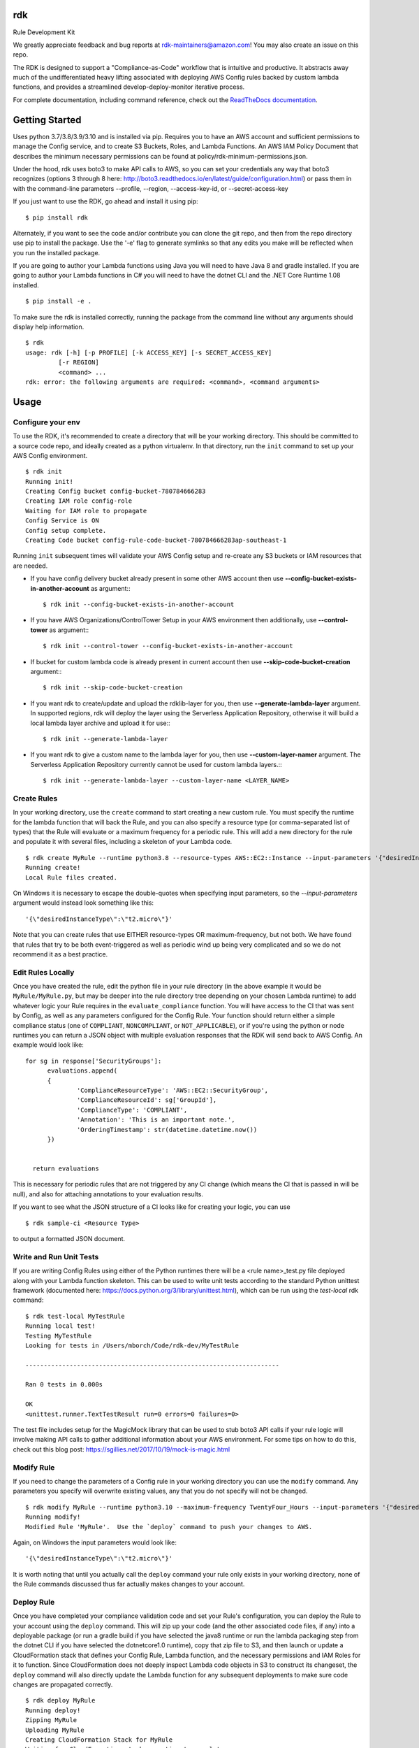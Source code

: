 rdk
===
|pypibadge| |downloadsbadge|


.. |pypibadge| image:: https://static.pepy.tech/personalized-badge/rdk?period=total&units=international_system&left_color=black&right_color=blue&left_text=downloads
  :target: https://pepy.tech/project/rdk
.. |downloadsbadge| image:: https://img.shields.io/pypi/v/rdk
  :alt: PyPI

Rule Development Kit

We greatly appreciate feedback and bug reports at rdk-maintainers@amazon.com! You may also create an issue on this repo.

The RDK is designed to support a "Compliance-as-Code" workflow that is intuitive and productive.  It abstracts away much of the undifferentiated heavy lifting associated with deploying AWS Config rules backed by custom lambda functions, and provides a streamlined develop-deploy-monitor iterative process.

For complete documentation, including command reference, check out the `ReadTheDocs documentation <https://rdk.readthedocs.io/en/latest/>`_.

Getting Started
===============
Uses python 3.7/3.8/3.9/3.10 and is installed via pip.  Requires you to have an AWS account and sufficient permissions to manage the Config service, and to create S3 Buckets, Roles, and Lambda Functions.  An AWS IAM Policy Document that describes the minimum necessary permissions can be found at policy/rdk-minimum-permissions.json.

Under the hood, rdk uses boto3 to make API calls to AWS, so you can set your credentials any way that boto3 recognizes (options 3 through 8 here: http://boto3.readthedocs.io/en/latest/guide/configuration.html) or pass them in with the command-line parameters --profile, --region, --access-key-id, or --secret-access-key

If you just want to use the RDK, go ahead and install it using pip::

$ pip install rdk

Alternately, if you want to see the code and/or contribute you can clone the git repo, and then from the repo directory use pip to install the package.  Use the '-e' flag to generate symlinks so that any edits you make will be reflected when you run the installed package.

If you are going to author your Lambda functions using Java you will need to have Java 8 and gradle installed.  If you are going to author your Lambda functions in C# you will need to have the dotnet CLI and the .NET Core Runtime 1.08 installed.
::

  $ pip install -e .

To make sure the rdk is installed correctly, running the package from the command line without any arguments should display help information.

::

  $ rdk
  usage: rdk [-h] [-p PROFILE] [-k ACCESS_KEY] [-s SECRET_ACCESS_KEY]
           [-r REGION]
           <command> ...
  rdk: error: the following arguments are required: <command>, <command arguments>


Usage
=====

Configure your env
------------------
To use the RDK, it's recommended to create a directory that will be your working directory.  This should be committed to a source code repo, and ideally created as a python virtualenv.  In that directory, run the ``init`` command to set up your AWS Config environment.

::

  $ rdk init
  Running init!
  Creating Config bucket config-bucket-780784666283
  Creating IAM role config-role
  Waiting for IAM role to propagate
  Config Service is ON
  Config setup complete.
  Creating Code bucket config-rule-code-bucket-780784666283ap-southeast-1

Running ``init`` subsequent times will validate your AWS Config setup and re-create any S3 buckets or IAM resources that are needed.

- If you have config delivery bucket already present in some other AWS account then use **--config-bucket-exists-in-another-account** as argument:::

  $ rdk init --config-bucket-exists-in-another-account
- If you have AWS Organizations/ControlTower Setup in your AWS environment then additionally, use **--control-tower** as argument:::

  $ rdk init --control-tower --config-bucket-exists-in-another-account
- If bucket for custom lambda code is already present in current account then use **--skip-code-bucket-creation** argument:::

  $ rdk init --skip-code-bucket-creation

- If you want rdk to create/update and upload the rdklib-layer for you, then use **--generate-lambda-layer** argument. In supported regions, rdk will deploy the layer using the Serverless Application Repository, otherwise it will build a local lambda layer archive and upload it for use:::

  $ rdk init --generate-lambda-layer 
- If you want rdk to give a custom name to the lambda layer for you, then use **--custom-layer-namer** argument. The Serverless Application Repository currently cannot be used for custom lambda layers.:::

  $ rdk init --generate-lambda-layer --custom-layer-name <LAYER_NAME>

Create Rules
------------
In your working directory, use the ``create`` command to start creating a new custom rule.  You must specify the runtime for the lambda function that will back the Rule, and you can also specify a resource type (or comma-separated list of types) that the Rule will evaluate or a maximum frequency for a periodic rule.  This will add a new directory for the rule and populate it with several files, including a skeleton of your Lambda code.

::

  $ rdk create MyRule --runtime python3.8 --resource-types AWS::EC2::Instance --input-parameters '{"desiredInstanceType":"t2.micro"}'
  Running create!
  Local Rule files created.

On Windows it is necessary to escape the double-quotes when specifying input parameters, so the `--input-parameters` argument would instead look something like this::

  '{\"desiredInstanceType\":\"t2.micro\"}'

Note that you can create rules that use EITHER resource-types OR maximum-frequency, but not both.  We have found that rules that try to be both event-triggered as well as periodic wind up being very complicated and so we do not recommend it as a best practice.

Edit Rules Locally
---------------------------
Once you have created the rule, edit the python file in your rule directory (in the above example it would be ``MyRule/MyRule.py``, but may be deeper into the rule directory tree depending on your chosen Lambda runtime) to add whatever logic your Rule requires in the ``evaluate_compliance`` function.  You will have access to the CI that was sent by Config, as well as any parameters configured for the Config Rule.  Your function should return either a simple compliance status (one of ``COMPLIANT``, ``NONCOMPLIANT``, or ``NOT_APPLICABLE``), or if you're using the python or node runtimes you can return a JSON object with multiple evaluation responses that the RDK will send back to AWS Config.  An example would look like::

  for sg in response['SecurityGroups']:
        evaluations.append(
        {
                'ComplianceResourceType': 'AWS::EC2::SecurityGroup',
                'ComplianceResourceId': sg['GroupId'],
                'ComplianceType': 'COMPLIANT',
                'Annotation': 'This is an important note.',
                'OrderingTimestamp': str(datetime.datetime.now())
        })


    return evaluations

This is necessary for periodic rules that are not triggered by any CI change (which means the CI that is passed in will be null), and also for attaching annotations to your evaluation results.

If you want to see what the JSON structure of a CI looks like for creating your logic, you can use

::

$ rdk sample-ci <Resource Type>

to output a formatted JSON document.

Write and Run Unit Tests
------------------------
If you are writing Config Rules using either of the Python runtimes there will be a <rule name>_test.py file deployed along with your Lambda function skeleton.  This can be used to write unit tests according to the standard Python unittest framework (documented here: https://docs.python.org/3/library/unittest.html), which can be run using the `test-local` rdk command::

  $ rdk test-local MyTestRule
  Running local test!
  Testing MyTestRule
  Looking for tests in /Users/mborch/Code/rdk-dev/MyTestRule

  ---------------------------------------------------------------------

  Ran 0 tests in 0.000s

  OK
  <unittest.runner.TextTestResult run=0 errors=0 failures=0>

The test file includes setup for the MagicMock library that can be used to stub boto3 API calls if your rule logic will involve making API calls to gather additional information about your AWS environment.  For some tips on how to do this, check out this blog post: https://sgillies.net/2017/10/19/mock-is-magic.html

Modify Rule
-----------
If you need to change the parameters of a Config rule in your working directory you can use the ``modify`` command.  Any parameters you specify will overwrite existing values, any that you do not specify will not be changed.

::

  $ rdk modify MyRule --runtime python3.10 --maximum-frequency TwentyFour_Hours --input-parameters '{"desiredInstanceType":"t2.micro"}'
  Running modify!
  Modified Rule 'MyRule'.  Use the `deploy` command to push your changes to AWS.

Again, on Windows the input parameters would look like::

  '{\"desiredInstanceType\":\"t2.micro\"}'

It is worth noting that until you actually call the ``deploy`` command your rule only exists in your working directory, none of the Rule commands discussed thus far actually makes changes to your account.

Deploy Rule
-----------
Once you have completed your compliance validation code and set your Rule's configuration, you can deploy the Rule to your account using the ``deploy`` command.  This will zip up your code (and the other associated code files, if any) into a deployable package (or run a gradle build if you have selected the java8 runtime or run the lambda packaging step from the dotnet CLI if you have selected the dotnetcore1.0 runtime), copy that zip file to S3, and then launch or update a CloudFormation stack that defines your Config Rule, Lambda function, and the necessary permissions and IAM Roles for it to function.  Since CloudFormation does not deeply inspect Lambda code objects in S3 to construct its changeset, the ``deploy`` command will also directly update the Lambda function for any subsequent deployments to make sure code changes are propagated correctly.

::

  $ rdk deploy MyRule
  Running deploy!
  Zipping MyRule
  Uploading MyRule
  Creating CloudFormation Stack for MyRule
  Waiting for CloudFormation stack operation to complete...
  ...
  Waiting for CloudFormation stack operation to complete...
  Config deploy complete.

The exact output will vary depending on Lambda runtime.  You can use the --all flag to deploy all of the rules in your working directory.  If you used the --generate-lambda-layer flag in rdk init, use the --generated-lambda-layer flag for rdk deploy.

Deploy Organization Rule
------------------------
You can also deploy the Rule to your AWS Organization using the ``deploy-organization`` command.
For successful evaluation of custom rules in child accounts, please make sure you do one of the following:

1. Set ASSUME_ROLE_MODE in Lambda code to True, to get the lambda to assume the Role attached on the Config Service and confirm that the role trusts the master account where the Lambda function is going to be deployed.
2. Set ASSUME_ROLE_MODE in Lambda code to True, to get the lambda to assume a custom role and define an optional parameter with key as ExecutionRoleName and set the value to your custom role name; confirm that the role trusts the master account of the organization where the Lambda function will be deployed.

::

  $ rdk deploy-organization MyRule
  Running deploy!
  Zipping MyRule
  Uploading MyRule
  Creating CloudFormation Stack for MyRule
  Waiting for CloudFormation stack operation to complete...
  ...
  Waiting for CloudFormation stack operation to complete...
  Config deploy complete.

The exact output will vary depending on Lambda runtime.  You can use the --all flag to deploy all of the rules in your working directory.
This command uses 'PutOrganizationConfigRule' API for the rule deployment. If a new account joins an organization, the rule is deployed to that account. When an account leaves an organization, the rule is removed. Deployment of existing organizational AWS Config Rules will only be retried for 7 hours after an account is added to your organization if a recorder is not available. You are expected to create a recorder if one doesn't exist within 7 hours of adding an account to your organization.

View Logs For Deployed Rule
---------------------------
Once the Rule has been deployed to AWS you can get the CloudWatch logs associated with your lambda function using the ``logs`` command.

::

  $ rdk logs MyRule -n 5
  2017-11-15 22:59:33 - START RequestId: 96e7639a-ca15-11e7-95a2-b1521890638d Version: $LATEST
  2017-11-15 23:41:13 - REPORT RequestId: 68e0304f-ca1b-11e7-b735-81ebae95acda    Duration: 0.50 ms    Billed Duration: 100 ms     Memory Size: 256 MB
                            Max Memory Used: 36 MB
  2017-11-15 23:41:13 - END RequestId: 68e0304f-ca1b-11e7-b735-81ebae95acda
  2017-11-15 23:41:13 - Default RDK utility class does not yet support Scheduled Notifications.
  2017-11-15 23:41:13 - START RequestId: 68e0304f-ca1b-11e7-b735-81ebae95acda Version: $LATEST

You can use the ``-n`` and ``-f`` command line flags just like the UNIX ``tail`` command to view a larger number of log events and to continuously poll for new events.  The latter option can be useful in conjunction with manually initiating Config Evaluations for your deploy Config Rule to make sure it is behaving as expected.



Running the tests
=================

The `testing` directory contains scripts and buildspec files that I use to run basic functionality tests across a variety of CLI environments (currently Ubuntu linux running python 3.7/3.8/3.9/3.10, and Windows Server running python3.10).  If there is interest I can release a CloudFormation template that could be used to build the test environment, let me know if this is something you want!


Advanced Features
=================
Cross-Account Deployments
-------------------------
Features have been added to the RDK to facilitate the cross-account deployment pattern that enterprise customers have standardized on for custom Config Rules. A cross-account architecture is one in which the Lambda functions are deployed to a single central "Compliance" account (which may be the same as a central "Security" account), and the Config Rules are deployed to any number of "Satellite" accounts that are used by other teams or departments.  This gives the compliance team confidence that their Rule logic cannot be tampered with and makes it much easier for them to modify rule logic without having to go through a complex deployment process to potentially hundreds of AWS accounts.  The cross-account pattern uses two advanced RDK features - functions-only deployments and the `create-rule-template` command.

**Function-Only Deployment**

By using the `-f` or `--functions-only` flag on the `deploy` command the RDK will deploy only the necessary Lambda Functions, Lambda Execution Role, and Lambda Permissions to the account specified by the execution credentials.  It accomplishes this by batching up all of the Lambda function CloudFormation snippets for the selected Rule(s) into a single dynamically generated template and deploy that CloudFormation template.  One consequence of this is that subsequent deployments that specify a different set of Rules for the same stack name will update that CloudFormation stack, and any Rules that were included in the first deployment but not in the second will be removed.  You can use the `--stack-name` parameter to override the default CloudFormation stack name if you need to manage different subsets of your Lambda Functions independently.  The intended usage is to deploy the functions for all of the Config rules in the Security/Compliance account, which can be done simply by using `rdk deploy -f --all` from your working directory.

**`create-rule-template` command**

This command generates a CloudFormation template that defines the AWS Config rules themselves, along with the Config Role, Config data bucket, Configuration Recorder, and Delivery channel necessary for the Config rules to work in a satellite account.  You must specify the file name for the generated template using the `--output-file` or `o` command line flags.  The generated template takes a single parameter of the AccountID of the central compliance account that contains the Lambda functions that will back your custom Config Rules.  The generated template can be deployed in the desired satellite accounts through any of the means that you can deploy any other CloudFormation template, including the console, the CLI, as a CodePipeline task, or using StackSets.  The `create-rule-template` command takes all of the standard arguments for selecting Rules to include in the generated template, including lists of individual Rule names, an `--all` flag, or using the RuleSets feature described below.

::

  $ rdk create-rule-template -o remote-rule-template.json --all
  Generating CloudFormation template!
  CloudFormation template written to remote-rule-template.json


Disable the supported resource types check
------------------------------------------
It is now possible to define a resource type that is not yet supported by rdk. To disable the supported resource check use the optional flag '--skip-supported-resource-check' during the create command.

::

  $ rdk create MyRule --runtime python3.8 --resource-types AWS::New::ResourceType --skip-supported-resource-check
  'AWS::New::ResourceType' not found in list of accepted resource types.
  Skip-Supported-Resource-Check Flag set (--skip-supported-resource-check), ignoring missing resource type error.
  Running create!
  Local Rule files created.

Custom Lambda Function Name
---------------------------
As of version 0.7.14, instead of defaulting the lambda function names to 'RDK-Rule-Function-<RULE_NAME>' it is possible to customize the name for the Lambda function to any 64 characters string as per Lambda's naming standards using the optional '--custom-lambda-name' flag while performing rdk create. This opens up new features like :

1. Longer config rule name.
2. Custom lambda function naming as per personal or enterprise standards.

::

  $ rdk create MyLongerRuleName --runtime python3.8 --resource-types AWS::EC2::Instance --custom-lambda-name custom-prefix-for-MyLongerRuleName
  Running create!
  Local Rule files created.

The above example would create files with config rule name as 'MyLongerRuleName' and lambda function with the name 'custom-prefix-for-MyLongerRuleName' instead of 'RDK-Rule-Function-MyLongerRuleName'

RuleSets
--------
New as of version 0.3.11, it is possible to add RuleSet tags to rules that can be used to deploy and test groups of rules together.  Rules can belong to multiple RuleSets, and RuleSet membership is stored only in the parameters.json metadata.  The `deploy`, `create-rule-template`, and `test-local` commands are RuleSet-aware such that a RuleSet can be passed in as the target instead of `--all` or a specific named Rule.

A comma-delimited list of RuleSets can be added to a Rule when you create it (using the `--rulesets` flag), as part of a `modify` command, or using new `ruleset` subcommands to add or remove individual rules from a RuleSet.

Running `rdk rulesets list` will display a list of the RuleSets currently defined across all of the Rules in the working directory

::

  rdk-dev $ rdk rulesets list
  RuleSets:  AnotherRuleSet MyNewSet

Naming a specific RuleSet will list all of the Rules that are part of that RuleSet.

::

  rdk-dev $ rdk rulesets list AnotherRuleSet
  Rules in AnotherRuleSet :  RSTest

Rules can be added to or removed from RuleSets using the `add` and `remove` subcommands:

::

  rdk-dev $ rdk rulesets add MyNewSet RSTest
  RSTest added to RuleSet MyNewSet

  rdk-dev $ rdk rulesets remove AnotherRuleSet RSTest
  RSTest removed from RuleSet AnotherRuleSet

RuleSets are a convenient way to maintain a single repository of Config Rules that may need to have subsets of them deployed to different environments.  For example your development environment may contain some of the Rules that you run in Production but not all of them; RuleSets gives you a way to identify and selectively deploy the appropriate Rules to each environment.

Managed Rules
-------------
The RDK is able to deploy AWS Managed Rules.

To do so, create a rule using "rdk create" and provide a valid SourceIdentifier via the --source-identifier CLI option. The list of Managed Rules can be found here: https://docs.aws.amazon.com/config/latest/developerguide/managed-rules-by-aws-config.html, and note that the Identifier can be obtained by replacing the dashes with underscores and using all capitals (for example, the "guardduty-enabled-centralized" rule has the SourceIdentifier "GUARDDUTY_ENABLED_CENTRALIZED").  Just like custom Rules you will need to specify source events and/or a maximum evaluation frequency, and also pass in any Rule parameters.  The resulting Rule directory will contain only the parameters.json file, but using `rdk deploy` or `rdk create-rule-template` can be used to deploy the Managed Rule like any other Custom Rule.

Deploying Rules Across Multiple Regions
---------------------------------------
The RDK is able to run init/deploy/undeploy across multiple regions with a `rdk -f <region file> -t <region set>`

If no region group is specified, rdk will deploy to the `default` region set

To create a sample starter region group, run `rdk create-region-set` to specify the filename, add the `-o <region set output file name>` this will create a region set with the following tests and regions `"default":["us-east-1","us-west-1","eu-north-1","ap-east-1"],"aws-cn-region-set":["cn-north-1","cn-northwest-1"]`

Using RDK to Generate a Lambda Layer in a region (Python3)
----------------------------------------------------------
By default `rdk init --generate-lambda-layer` will generate an rdklib lambda layer while running init in whatever region it is run, to force re-generation of the layer, run `rdk init --generate-lambda-layer` again over a region

To use this generated lambda layer, add the flag `--generated-lambda-layer` when running `rdk deploy`. For example: `rdk -f regions.yaml deploy LP3_TestRule_P39_lib --generated-lambda-layer`

If you created layer with a custom name (by running `rdk init --custom-lambda-layer`, add a similar `custom-lambda-layer` flag when running deploy.

Contributing
============

email us at rdk-maintainers@amazon.com if you have any questions. We are happy to help and discuss.

Contacts
========
* **Ricky Chau** - `rickychau2780 <https://github.com/rickychau2780>`_ - *current maintainer*
* **Benjamin Morris** - `bmorrissirromb <https://github.com/bmorrissirromb>`_ - *current maintainer*
* **Mark Beacom** - `mbeacom <https://github.com/mbeacom>`_ - *current maintainer*
* **Julio Delgado Jr** - `tekdj7 <https://github.com/tekdj7>`_ - *current maintainer*

Past Contributors
=================
* **Michael Borchert** - *Orignal Python version*
* **Jonathan Rault** - *Orignal Design, testing, feedback*
* **Greg Kim and Chris Gutierrez** - *Initial work and CI definitions*
* **Henry Huang** - *Original CFN templates and other code*
* **Santosh Kumar** - *maintainer*
* **Jose Obando** - *maintainer*
* **Jarrett Andrulis** - `jarrettandrulis <https://github.com/jarrettandrulis>`_ - *maintainer*
* **Sandeep Batchu** - `batchus <https://github.com/batchus>`_ - *maintainer*

License
=======

This project is licensed under the Apache 2.0 License

Acknowledgments
===============

* the boto3 team makes all of this magic possible.


Link
====

* to view example of rules built with the RDK: https://github.com/awslabs/aws-config-rules/tree/master/python
